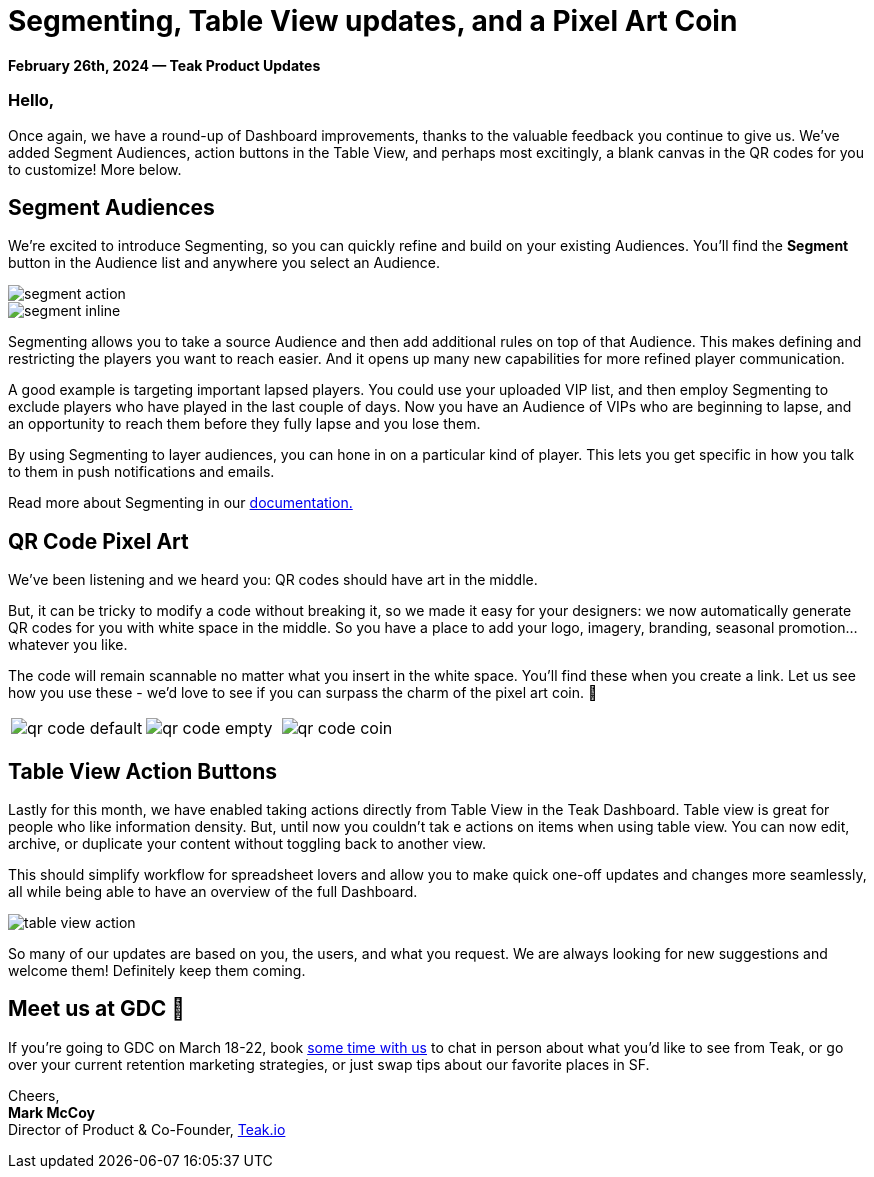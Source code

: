 = Segmenting, Table View updates, and a Pixel Art Coin
:page-no-nav: true
:noindex:

*February 26th, 2024 &mdash; Teak Product Updates*

=== Hello,

Once again, we have a round-up of Dashboard improvements, thanks to the valuable feedback you continue to give us. We've added Segment Audiences, action buttons in the Table View, and perhaps most excitingly, a blank canvas in the QR codes for you to customize! More below.

== Segment Audiences

We're excited to introduce Segmenting, so you can quickly refine and build on your existing Audiences. You'll find the **Segment** button in the Audience list and anywhere you select an Audience.

[.newsletter-img]
image::segment-action.png[]

[.newsletter-img]
image::segment-inline.png[]

Segmenting allows you to take a source Audience and then add additional rules on top of that Audience. This makes defining and restricting the players you want to reach easier. And it opens up many new capabilities for more refined player communication.

A good example is targeting important lapsed players. You could use your uploaded VIP list, and then employ Segmenting to exclude players who have played in the last couple of days. Now you have an Audience of VIPs who are beginning to lapse, and an opportunity to reach them before they fully lapse and you lose them.

By using Segmenting to layer audiences, you can hone in on a particular kind of player. This lets you get specific in how you talk to them in push notifications and emails.

Read more about Segmenting in our https://docs.teak.io/usage/audiences.html#_audience_creation_by_segmenting[documentation., window=_blank]

== QR Code Pixel Art

We've been listening and we heard you: QR codes should have art in the middle. 

But, it can be tricky to modify a code without breaking it, so we made it easy for your designers: we now automatically generate QR codes for you with white space in the middle. So you have a place to add your logo, imagery, branding, seasonal promotion...whatever you like.

The code will remain scannable no matter what you insert in the white space. You'll find these when you create a link. Let us see how you use these - we'd love to see if you can surpass the charm of the pixel art coin. 🤑

[cols="3*", frame="none", grid="none"]
|===
a|

[.newsletter-img]
image::qr-code-default.png[]

a|

[.newsletter-img]
image::qr-code-empty.png[]

a|

[.newsletter-img]
image::qr-code-coin.png[]

|===

[.newsletter-img]
== Table View Action Buttons

Lastly for this month, we have enabled taking actions directly from Table View in the Teak Dashboard. Table view is great for people who like information density. But, until now you couldn't tak e actions on items when using table view. You can now edit, archive, or duplicate your content without toggling back to another view.

This should simplify workflow for spreadsheet lovers and allow you to make quick one-off updates and changes more seamlessly, all while being able to have an overview of the full Dashboard. 

image::table-view-action.png[]

So many of our updates are based on you, the users, and what you request. We are always looking for new suggestions and welcome them! Definitely keep them coming.

== Meet us at GDC &#128075;

If you're going to GDC on March 18-22, book https://calendly.com/teak/meet-with-teak-at-gdc[some time with us, window=_blank] to chat in person about what you'd like to see from Teak, or go over your current retention marketing strategies, or just swap tips about our favorite places in SF.

Cheers, +
**Mark McCoy** +
Director of Product & Co-Founder, https://teak.io[Teak.io, window=_blank]
